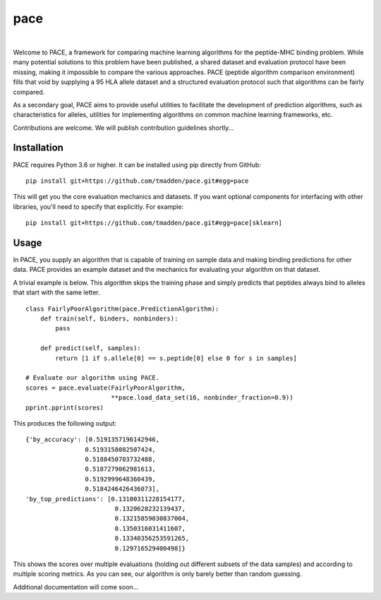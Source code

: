 pace
====

.. image:: https://img.shields.io/travis/tmadden/pace.svg?style=flat&logo=travis
    :target: https://travis-ci.org/tmadden/pace

.. image:: https://img.shields.io/codecov/c/github/tmadden/pace/master.svg?style=flat
    :target: https://codecov.io/gh/tmadden/pace

|

Welcome to PACE, a framework for comparing machine learning algorithms for the peptide-MHC binding problem. While many potential solutions to this problem have been published, a shared dataset and evaluation protocol have been missing, making it impossible to compare the various approaches. PACE (peptide algorithm comparison environment) fills that void by supplying a 95 HLA allele dataset and a structured evaluation protocol such that algorithms can be fairly compared.

As a secondary goal, PACE aims to provide useful utilities to facilitate the development of prediction algorithms, such as characteristics for alleles, utilities for implementing algorithms on common machine learning frameworks, etc.

Contributions are welcome. We will publish contribution guidelines shortly...

Installation
------------

PACE requires Python 3.6 or higher. It can be installed using pip directly from GitHub:

::

   pip install git+https://github.com/tmadden/pace.git#egg=pace

This will get you the core evaluation mechanics and datasets. If you want optional components for interfacing with other libraries, you'll need to specify that explicitly. For example:

::

   pip install git+https://github.com/tmadden/pace.git#egg=pace[sklearn]

Usage
-----

In PACE, you supply an algorithm that is capable of training on sample data and making binding predictions for other data. PACE provides an example dataset and the mechanics for evaluating your algorithm on that dataset.

A trivial example is below. This algorithm skips the training phase and simply predicts that peptides always bind to alleles that start with the same letter.

::

    class FairlyPoorAlgorithm(pace.PredictionAlgorithm):
        def train(self, binders, nonbinders):
            pass

        def predict(self, samples):
            return [1 if s.allele[0] == s.peptide[0] else 0 for s in samples]

    # Evaluate our algorithm using PACE.
    scores = pace.evaluate(FairlyPoorAlgorithm,
                           **pace.load_data_set(16, nonbinder_fraction=0.9))
    pprint.pprint(scores)

This produces the following output:

::

    {'by_accuracy': [0.5191357196142946,
                    0.5193158082507424,
                    0.5188450703732488,
                    0.5187279062981613,
                    0.5192999648360439,
                    0.5184246426436073],
    'by_top_predictions': [0.13100311228154177,
                            0.1320628232139437,
                            0.13215859030837004,
                            0.1350316031411607,
                            0.13340356253591265,
                            0.129716529400498]}

This shows the scores over multiple evaluations (holding out different subsets of the data samples) and according to multiple scoring metrics. As you can see, our algorithm is only barely better than random guessing.

Additional documentation will come soon...

